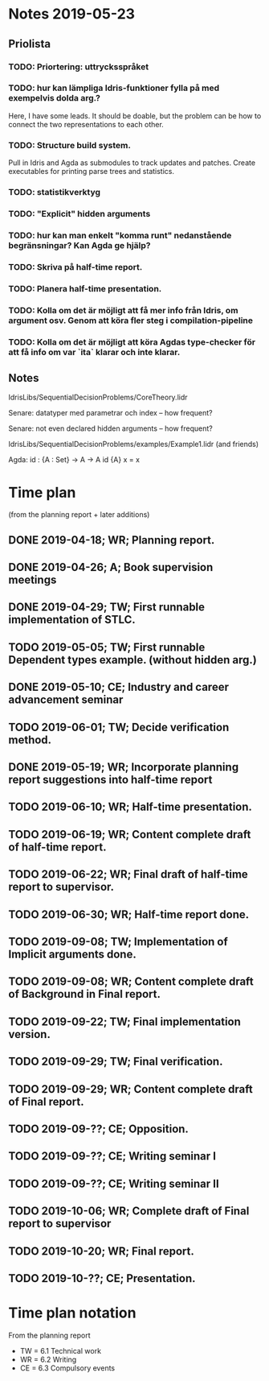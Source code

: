 * Notes 2019-05-23
** Priolista
*** TODO: Priortering: uttrycksspråket
*** TODO: hur kan lämpliga Idris-funktioner fylla på med exempelvis dolda arg.?
    Here, I have some leads. It should be doable, but the problem can be how to connect the two representations to each other.
*** TODO: Structure build system.
Pull in Idris and Agda as submodules to track updates and patches. Create executables for printing parse trees and statistics.

*** TODO: statistikverktyg
*** TODO: "Explicit" hidden arguments
*** TODO: hur kan man enkelt "komma runt" nedanstående begränsningar? Kan Agda ge hjälp?
*** TODO: Skriva på half-time report.
*** TODO: Planera half-time presentation.
*** TODO: Kolla om det är möjligt att få mer info från Idris, om argument osv. Genom att köra fler steg i compilation-pipeline
*** TODO: Kolla om det är möjligt att köra Agdas type-checker för att få info om var `ita` klarar och inte klarar.

** Notes
IdrisLibs/SequentialDecisionProblems/CoreTheory.lidr

Senare: datatyper med parametrar och index
  -- how frequent?

Senare: not even declared hidden arguments
  -- how frequent?

IdrisLibs/SequentialDecisionProblems/examples/Example1.lidr (and friends)

Agda:
id : {A : Set} -> A -> A
id {A} x = x


* Time plan
(from the planning report + later additions)
** DONE 2019-04-18; WR; Planning report.
** DONE 2019-04-26; A;  Book supervision meetings
** DONE 2019-04-29; TW; First runnable implementation of STLC.
** TODO 2019-05-05; TW; First runnable Dependent types example. (without hidden arg.)
** DONE 2019-05-10; CE; Industry and career advancement seminar
** TODO 2019-06-01; TW; Decide verification method.
** DONE 2019-05-19; WR; Incorporate planning report suggestions into half-time report
** TODO 2019-06-10; WR; Half-time presentation.
** TODO 2019-06-19; WR; Content complete draft of half-time report.
** TODO 2019-06-22; WR; Final draft of half-time report to supervisor.
** TODO 2019-06-30; WR; Half-time report done.
** TODO 2019-09-08; TW; Implementation of Implicit arguments done.
** TODO 2019-09-08; WR; Content complete draft of Background in Final report.
** TODO 2019-09-22; TW; Final implementation version.
** TODO 2019-09-29; TW; Final verification.
** TODO 2019-09-29; WR; Content complete draft of Final report.
** TODO 2019-09-??; CE; Opposition.
** TODO 2019-09-??; CE; Writing seminar I
** TODO 2019-09-??; CE; Writing seminar II
** TODO 2019-10-06; WR; Complete draft of Final report to supervisor
** TODO 2019-10-20; WR; Final report.
** TODO 2019-10-??; CE; Presentation.

* Time plan notation
From the planning report
+ TW = 6.1 Technical work
+ WR = 6.2 Writing
+ CE = 6.3 Compulsory events
